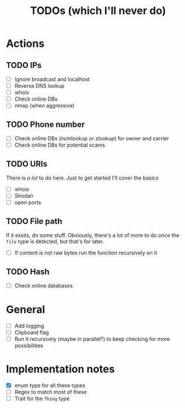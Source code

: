#+title: TODOs (which I'll never do)
#+startup: fold

* Actions
** TODO IPs
+ [ ] Ignore broadcast and localhost
+ [ ] Reverse DNS lookup
+ [ ] whois
+ [ ] Check online DBs
+ [ ] nmap (when aggressive)
** TODO Phone number
+ [ ] Check online DBs (numlookup or zlookup) for owner and carrier
+ [ ] Check online DBs for potential scams
** TODO URIs
There is /a lot/ to do here. Just to get started I'll cover the basics
- [ ] whois
- [ ] Shodan
- [ ] open ports
** TODO File path
If it exsits, do some stuff. Obviously, there's a lot of more to do
once the =file= type is detected, but that's for later.
- [ ] If content is not raw bytes run the function recursively on it
** TODO Hash
- [ ] Check online databases
*** 
* General
- [ ] Add logging
- [ ] Clipboard flag
- [ ] Run it recursively (maybe in parallel?) to keep checking for more possibilities 

* Implementation notes
- [X] enum type for all these types
- [ ] Regex to match most of these
- [ ] Trait for the =Thing= type
  
